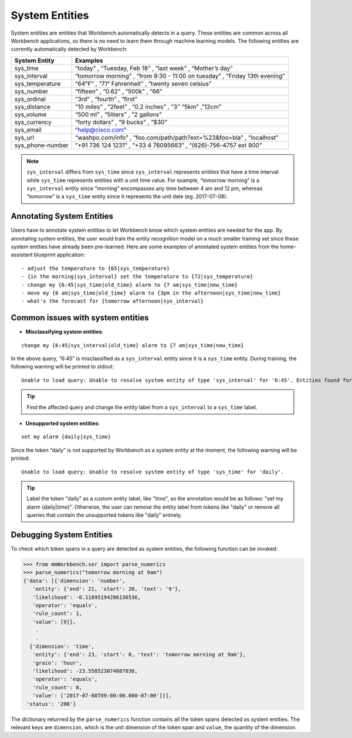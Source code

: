System Entities
===============

System entities are entities that Workbench automatically detects in a
query. These entities are common across all Workbench applications, so
there is no need to learn them through machine learning models. The
following entities are currently automatically detected by Workbench:

+-----------------+------------------------------------------------------------+
| System Entity   | Examples                                                   |
+=================+============================================================+
| sys_time        | “today” , “Tuesday, Feb 18” , “last week” , “Mother’s      |
|                 | day”                                                       |
+-----------------+------------------------------------------------------------+
| sys_interval    | “tomorrow morning” , “from 9:30 - 11:00 on tuesday” ,      |
|                 | “Friday 13th evening”                                      |
+-----------------+------------------------------------------------------------+
| sys_temperature | “64°F” , “71° Fahrenheit” , “twenty seven celsius”         |
+-----------------+------------------------------------------------------------+
| sys_number      | “fifteen” , “0.62” , “500k” , “66”                         |
+-----------------+------------------------------------------------------------+
| sys_ordinal     | “3rd” , “fourth” , “first”                                 |
+-----------------+------------------------------------------------------------+
| sys_distance    | “10 miles” , “2feet” , “0.2 inches” , “3’’ “5km” ,”12cm”   |
+-----------------+------------------------------------------------------------+
| sys_volume      | “500 ml” , “5liters” , “2 gallons”                         |
+-----------------+------------------------------------------------------------+
| sys_currency    | “forty dollars” , “9 bucks” , “$30”                        |
+-----------------+------------------------------------------------------------+
| sys_email       | “help@cisco.com”                                           |
+-----------------+------------------------------------------------------------+
| sys_url         | “washpo.com/info” , “foo.com/path/path?ext=%23&foo=bla” ,  |
|                 | “localhost”                                                |
+-----------------+------------------------------------------------------------+
| sys_phone-number| “+91 736 124 1231” , “+33 4 76095663” , “(626)-756-4757    |
|                 | ext 900”                                                   |
+-----------------+------------------------------------------------------------+

.. note::

   ``sys_interval`` differs from ``sys_time`` since
   ``sys_interval`` represents entities that have a time interval while
   ``sys_time`` represents entities with a unit time value. For example,
   “tomorrow morning” is a ``sys_interval`` entity since “morning”
   encompasses any time between 4 am and 12 pm, whereas “tomorrow” is a
   ``sys_time`` entity since it represents the unit date (eg. 2017-07-08).

Annotating System Entities
--------------------------

Users have to annotate system entities to let Workbench know which system
entities are needed for the app. By annotating system entities,
the user would train the entity recognition model on a much smaller
training set since these system entities have already been pre-learned.
Here are some examples of annotated system entities from the
home-assistant blueprint application:

::

    - adjust the temperature to {65|sys_temperature}
    - {in the morning|sys_interval} set the temperature to {72|sys_temperature}
    - change my {6:45|sys_time|old_time} alarm to {7 am|sys_time|new_time}
    - move my {6 am|sys_time|old_time} alarm to {3pm in the afternoon|sys_time|new_time}
    - what's the forecast for {tomorrow afternoon|sys_interval}

Common issues with system entities
----------------------------------

-  **Misclassifying system entities**:

::

    change my {6:45|sys_interval|old_time} alarm to {7 am|sys_time|new_time}

In the above query, “6:45” is misclassified as a ``sys_interval``
entity since it is a ``sys_time`` entity. During training, the following
warning will be printed to stdout:

::

    Unable to load query: Unable to resolve system entity of type 'sys_interval' for '6:45'. Entities found for the following types ['sys_time']

.. tip::
   Find the affected query and change the entity label from a ``sys_interval`` to a ``sys_time`` label.

-  **Unsupported system entities**:

::

    set my alarm {daily|sys_time}

Since the token “daily” is not supported by Workbench as a system entity
at the moment, the following warning will be printed:

::

    Unable to load query: Unable to resolve system entity of type 'sys_time' for 'daily'.

.. tip::
   Label the token "daily" as a custom entity label, like "time", so the annotation would be as follows: "set my alarm {daily|time}".
   Otherwise, the user can remove the entity label from tokens like "daily" or remove all queries that contain the unsupported tokens like "daily" entirely.

Debugging System Entities
-------------------------

To check which token spans in a query are detected as system entities,
the following function can be invoked:

.. code-block:: python

    >>> from mmWorkbench.ser import parse_numerics
    >>> parse_numerics("tomorrow morning at 9am")
    {'data': [{'dimension': 'number',
       'entity': {'end': 21, 'start': 20, 'text': '9'},
       'likelihood': -0.11895194286136536,
       'operator': 'equals',
       'rule_count': 1,
       'value': [9]},
        .
        .
      {'dimension': 'time',
       'entity': {'end': 23, 'start': 0, 'text': 'tomorrow morning at 9am'},
       'grain': 'hour',
       'likelihood': -23.558523074887038,
       'operator': 'equals',
       'rule_count': 8,
       'value': ['2017-07-08T09:00:00.000-07:00']}],
     'status': '200'}

The dictionary returned by the ``parse_numerics`` function contains all
the token spans detected as system entities. The relevant keys are
``dimension``, which is the unit dimension of the token span and
``value``, the quantity of the dimension.
